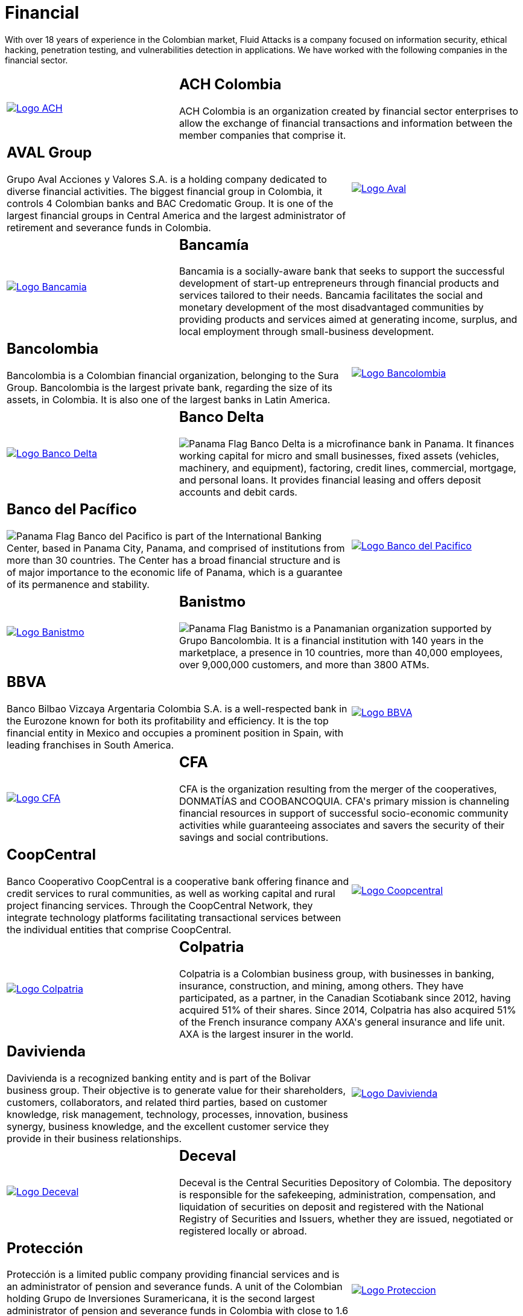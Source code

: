 :slug: customers/financial/
:category: customers
:description: With over 18 years of experience in the Colombian market, Fluid Attacks is a company focused on information security, ethical hacking, penetration testing, and vulnerabilities detection in applications. We have worked with the following companies in the financial sector.
:keywords: Fluid Attacks, Information, Financial, Security, Ethical Hacking, Pentesting.
:translate: clientes/financiero/
:panama: image:../../images/icons/panama-flag.png[Panama Flag]

= Financial

{description}

[role="tb-alt"]
[cols=3, frame="topbot"]
|====

a|image::logo-ach.png[alt="Logo ACH",link="https://www.achcolombia.com.co/inicio"]

2+a|== ACH Colombia
ACH Colombia is an organization created by financial sector enterprises
to allow the exchange of financial transactions
and information between the member companies that comprise it.

2+a|== AVAL Group

Grupo Aval Acciones y Valores S.A.
is a holding company dedicated to diverse financial activities.
The biggest financial group in Colombia,
it controls +4+ Colombian banks and +BAC Credomatic Group+.
It is one of the largest financial groups in Central America
and the largest administrator of retirement
and severance funds in Colombia.

a|image::logo-aval.png[alt="Logo Aval",link="https://www.grupoaval.com/wps/portal/grupo-aval/aval/acerca-nosotros"]

a|image::logo-bancamia.png[alt="Logo Bancamia",link="https://www.bancamia.com.co/sobre-nosotros"]

2+a|== Bancamía

Bancamia is a socially-aware bank
that seeks to support the successful development of start-up entrepreneurs
through financial products and services tailored to their needs.
Bancamia facilitates the social and monetary development
of the most disadvantaged communities
by providing products and services aimed at generating income,
surplus, and local employment through small-business development.

2+a|== Bancolombia
Bancolombia is a Colombian financial organization,
belonging to the +Sura Group+.
Bancolombia is the largest private bank,
regarding the size of its assets, in Colombia.
It is also one of the largest banks in Latin America.

a|image::logo-bancolombia.png[alt="Logo Bancolombia",link="https://www.grupobancolombia.com/wps/portal/acerca-de"]

a|image::logo-delta.png[alt="Logo Banco Delta",link="https://www.bandelta.com/"]

2+a|== Banco Delta

{panama} Banco Delta is a microfinance bank in Panama.
It finances working capital for micro and small businesses,
fixed assets (vehicles, machinery, and equipment),
factoring, credit lines, commercial, mortgage, and personal loans.
It provides financial leasing and offers deposit accounts and debit cards.

2+a|== Banco del Pacífico
{panama} Banco del Pacifico is part of the International Banking Center,
based in Panama City, Panama,
and comprised of institutions from more than +30+ countries.
The Center has a broad financial structure
and is of major importance to the economic life of Panama,
which is a guarantee of its permanence and stability.

a|image::logo-pacifico.png[alt="Logo Banco del Pacifico",link="https://www.bancodelpacifico.com/grupo-banco-del-pacifico/banco-del-pacifico-panama.aspx"]

a|image::logo-banistmo.png[alt="Logo Banistmo",link="https://www.banistmo.com/quienes-somos"]

2+a|== Banistmo
{panama} Banistmo is a Panamanian organization supported by Grupo Bancolombia.
It is a financial institution with +140+ years in the marketplace,
a presence in +10+ countries, more than +40,000+ employees,
over +9,000,000+ customers, and more than +3800+ ATMs.

2+a|== BBVA
Banco Bilbao Vizcaya Argentaria Colombia S.A.
is a well-respected bank in the Eurozone
known for both its profitability and efficiency.
It is the top financial entity in Mexico
and occupies a prominent position in Spain,
with leading franchises in South America.

a|image::logo-bbva.png[alt="Logo BBVA",link="https://www.bbva.com.co/"]

a|image::logo-cfa.png[alt="Logo CFA",link="http://www.cfa.com.co/"]

2+a|== CFA

+CFA+ is the organization resulting from the merger of the cooperatives,
+DONMATÍAS+ and +COOBANCOQUIA+.
+CFA's+ primary mission is channeling financial resources
in support of successful socio-economic community activities
while guaranteeing associates and savers the security
of their savings and social contributions.

2+a|== CoopCentral

Banco Cooperativo CoopCentral is a cooperative bank
offering finance and credit services to rural communities,
as well as working capital and rural project financing services.
Through the CoopCentral Network, they integrate technology platforms
facilitating transactional services
between the individual entities that comprise CoopCentral.

a|image::logo-coopcentral.png[alt="Logo Coopcentral",link="https://www.coopcentral.com.co/coopcentral/index.php/corpora"]

a|image::logo-colpatria.png[alt="Logo Colpatria",link="https://www.colpatria.com/Acerca-de/banco-colpatria/informacion-institucional/nuestra-organizacion"]

2+a|== Colpatria

Colpatria is a Colombian business group,
with businesses in banking, insurance, construction, and mining, among others.
They have participated, as a partner,
in the Canadian Scotiabank since +2012+,
having acquired +51%+ of their shares.
Since +2014+, Colpatria has also acquired +51%+
of the French insurance company +AXA's+ general insurance and life unit.
+AXA+ is the largest insurer in the world.

2+a|== Davivienda

Davivienda is a recognized banking entity
and is part of the Bolivar business group.
Their objective is to generate value for their shareholders,
customers, collaborators, and related third parties,
based on customer knowledge, risk management, technology,
processes, innovation, business synergy, business knowledge,
and the excellent customer service they provide
in their business relationships.

a|image::logo-davivienda.png[alt="Logo Davivienda",link="https://www.davivienda.com/wps/portal/personas/nuevo"]

a|image::logo-deceval.png[alt="Logo Deceval",link="https://www.deceval.com.co/portal/page/portal/Home/Empresa/Quienes_Somos"]

2+a|== Deceval

Deceval is the Central Securities Depository of Colombia.
The depository is responsible for the safekeeping, administration,
compensation, and liquidation of securities on deposit
and registered with the National Registry of Securities and Issuers,
whether they are issued, negotiated or registered locally or abroad.

2+a|== Protección

Protección is a limited public company
providing financial services and is an administrator
of pension and severance funds.
A unit of the Colombian holding Grupo de Inversiones Suramericana,
it is the second largest administrator of pension and severance funds
in Colombia with close to +1.6+ million members.
Protección manages three types of funds,
voluntary and mandatory pensions and unemployment insurance.

a|image::logo-proteccion.png[alt="Logo Proteccion",link="https://www.proteccion.com/wps/portal/proteccion/web/home/corporativo-accionistas/acerca-proteccion/que-es-proteccion"]

a|image::logo-sura.png[alt="Logo Sura",link="https://www.gruposura.com/corporativo/Paginas/default.aspx"]

2+a|== Sura

The +SURA+ Business Group is a Latin American company
in the Miscellaneous Financial Services sector.
It is part of the +Dow Jones Sustainability Index+
used worldwide to acknowledge companies that excel
in socio-economic and environmentally-aware business practices.

|====
